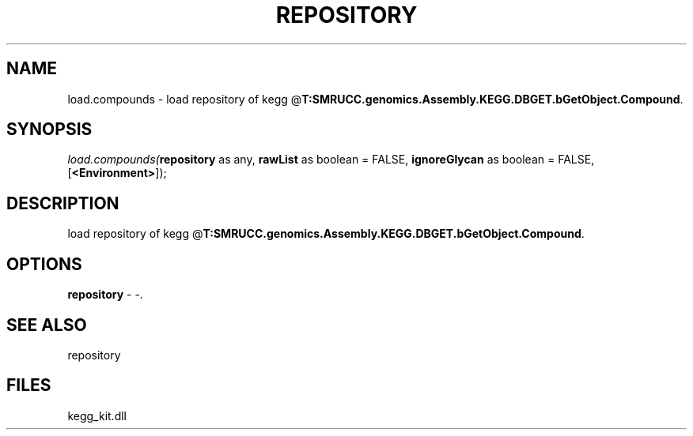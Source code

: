 .\" man page create by R# package system.
.TH REPOSITORY 1 2000-01-01 "load.compounds" "load.compounds"
.SH NAME
load.compounds \- load repository of kegg @\fBT:SMRUCC.genomics.Assembly.KEGG.DBGET.bGetObject.Compound\fR.
.SH SYNOPSIS
\fIload.compounds(\fBrepository\fR as any, 
\fBrawList\fR as boolean = FALSE, 
\fBignoreGlycan\fR as boolean = FALSE, 
[\fB<Environment>\fR]);\fR
.SH DESCRIPTION
.PP
load repository of kegg @\fBT:SMRUCC.genomics.Assembly.KEGG.DBGET.bGetObject.Compound\fR.
.PP
.SH OPTIONS
.PP
\fBrepository\fB \fR\- -. 
.PP
.SH SEE ALSO
repository
.SH FILES
.PP
kegg_kit.dll
.PP
